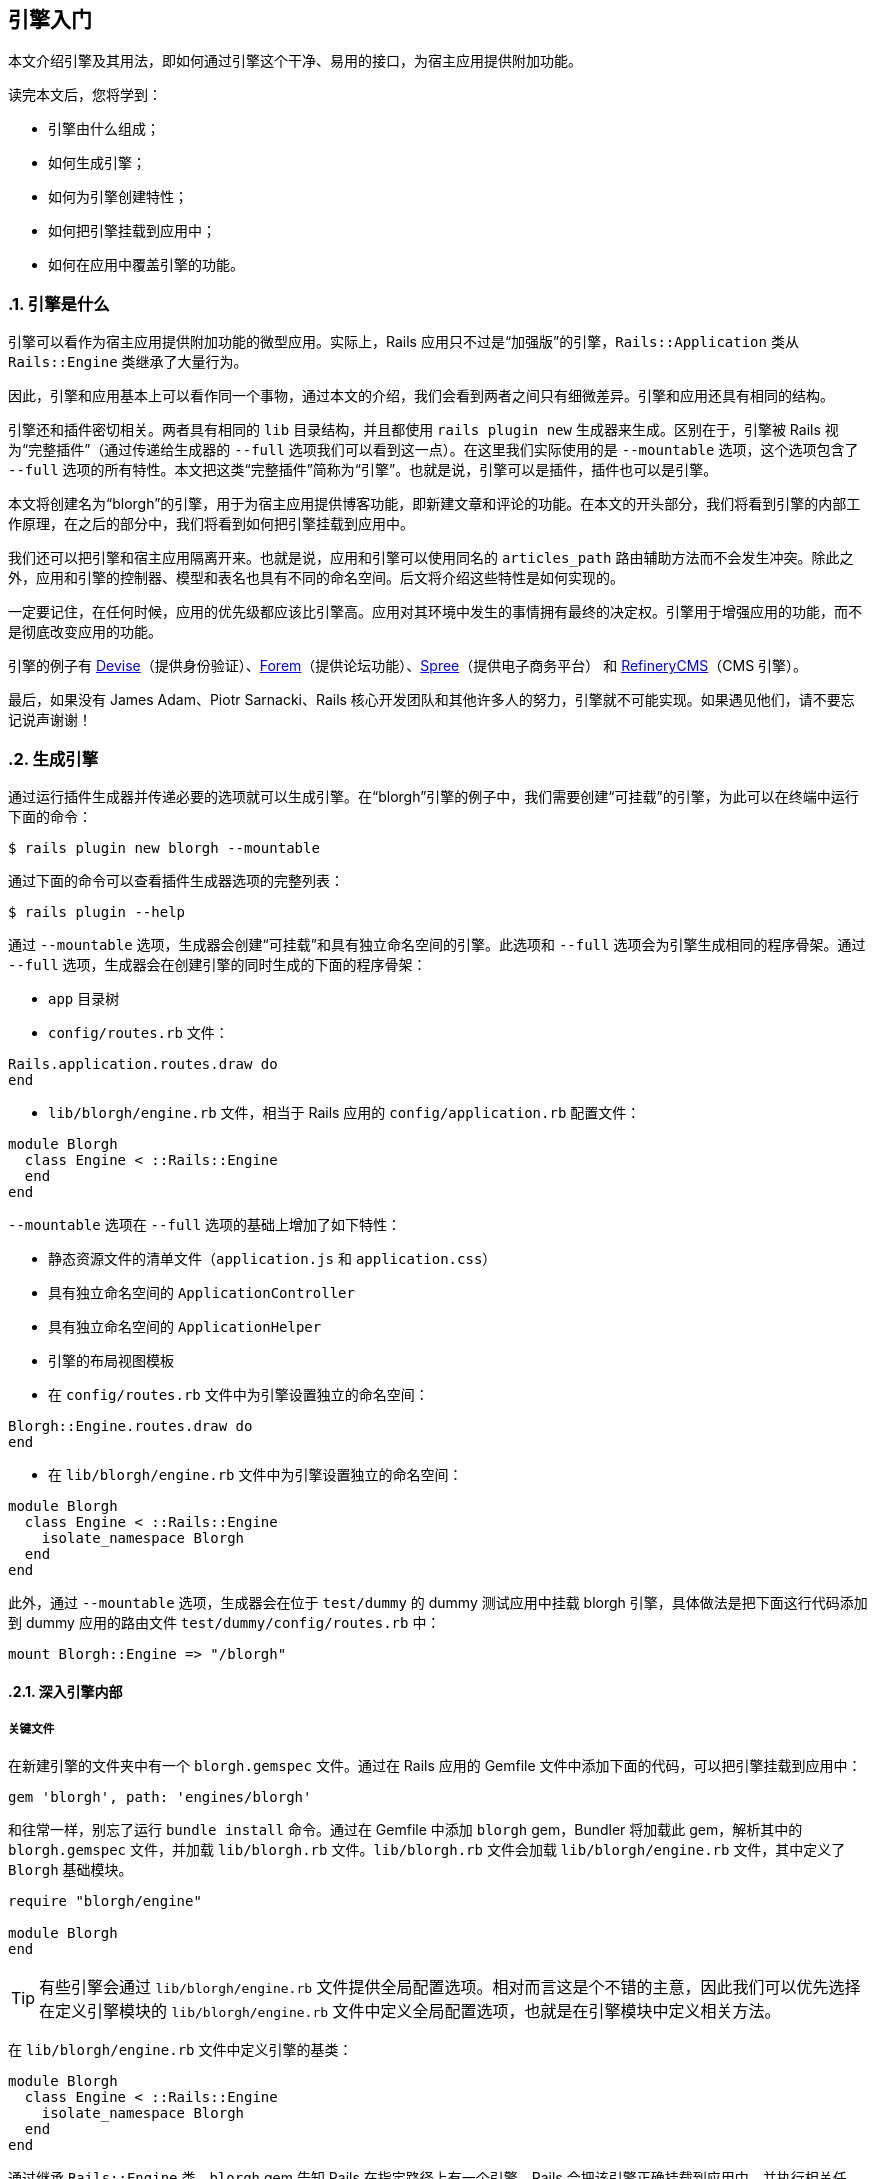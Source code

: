 [[getting-started-with-engines]]
== 引擎入门
:imagesdir: ../images
:numbered:

// chinakr 翻译

[.chapter-abstract]
--
本文介绍引擎及其用法，即如何通过引擎这个干净、易用的接口，为宿主应用提供附加功能。

读完本文后，您将学到：

* 引擎由什么组成；
* 如何生成引擎；
* 如何为引擎创建特性；
* 如何把引擎挂载到应用中；
* 如何在应用中覆盖引擎的功能。
--

[[what-are-engines]]
=== 引擎是什么

引擎可以看作为宿主应用提供附加功能的微型应用。实际上，Rails 应用只不过是“加强版”的引擎，`Rails::Application` 类从 `Rails::Engine` 类继承了大量行为。

因此，引擎和应用基本上可以看作同一个事物，通过本文的介绍，我们会看到两者之间只有细微差异。引擎和应用还具有相同的结构。

引擎还和插件密切相关。两者具有相同的 `lib` 目录结构，并且都使用 `rails plugin new` 生成器来生成。区别在于，引擎被 Rails 视为“完整插件”（通过传递给生成器的 `--full` 选项我们可以看到这一点）。在这里我们实际使用的是 `--mountable` 选项，这个选项包含了 `--full` 选项的所有特性。本文把这类“完整插件”简称为“引擎”。也就是说，引擎可以是插件，插件也可以是引擎。

本文将创建名为“blorgh”的引擎，用于为宿主应用提供博客功能，即新建文章和评论的功能。在本文的开头部分，我们将看到引擎的内部工作原理，在之后的部分中，我们将看到如何把引擎挂载到应用中。

我们还可以把引擎和宿主应用隔离开来。也就是说，应用和引擎可以使用同名的 `articles_path` 路由辅助方法而不会发生冲突。除此之外，应用和引擎的控制器、模型和表名也具有不同的命名空间。后文将介绍这些特性是如何实现的。

一定要记住，在任何时候，应用的优先级都应该比引擎高。应用对其环境中发生的事情拥有最终的决定权。引擎用于增强应用的功能，而不是彻底改变应用的功能。

引擎的例子有 link:$$https://github.com/plataformatec/devise$$[Devise]（提供身份验证）、link:$$https://github.com/radar/forem$$[Forem]（提供论坛功能）、link:$$https://github.com/spree/spree$$[Spree]（提供电子商务平台） 和 link:$$https://github.com/refinery/refinerycms$$[RefineryCMS]（CMS 引擎）。

最后，如果没有 James Adam、Piotr Sarnacki、Rails 核心开发团队和其他许多人的努力，引擎就不可能实现。如果遇见他们，请不要忘记说声谢谢！

[[generating-an-engine]]
=== 生成引擎

通过运行插件生成器并传递必要的选项就可以生成引擎。在“blorgh”引擎的例子中，我们需要创建“可挂载”的引擎，为此可以在终端中运行下面的命令：

[source,sh]
----
$ rails plugin new blorgh --mountable
----

通过下面的命令可以查看插件生成器选项的完整列表：

[source,sh]
----
$ rails plugin --help
----

通过 `--mountable` 选项，生成器会创建“可挂载”和具有独立命名空间的引擎。此选项和 `--full` 选项会为引擎生成相同的程序骨架。通过 `--full` 选项，生成器会在创建引擎的同时生成的下面的程序骨架：

* `app` 目录树
* `config/routes.rb` 文件：

[source,ruby]
----
Rails.application.routes.draw do
end
----

* `lib/blorgh/engine.rb` 文件，相当于 Rails 应用的 `config/application.rb` 配置文件：

[source,ruby]
----
module Blorgh
  class Engine < ::Rails::Engine
  end
end
----

`--mountable` 选项在 `--full` 选项的基础上增加了如下特性：

* 静态资源文件的清单文件（`application.js` 和 `application.css`）
* 具有独立命名空间的 `ApplicationController`
* 具有独立命名空间的 `ApplicationHelper`
* 引擎的布局视图模板
* 在 `config/routes.rb` 文件中为引擎设置独立的命名空间：

[source,ruby]
----
Blorgh::Engine.routes.draw do
end
----

* 在 `lib/blorgh/engine.rb` 文件中为引擎设置独立的命名空间：

[source,ruby]
----
module Blorgh
  class Engine < ::Rails::Engine
    isolate_namespace Blorgh
  end
end
----

此外，通过 `--mountable` 选项，生成器会在位于 `test/dummy` 的 dummy 测试应用中挂载 blorgh 引擎，具体做法是把下面这行代码添加到 dummy 应用的路由文件 `test/dummy/config/routes.rb` 中：

[source,ruby]
----
mount Blorgh::Engine => "/blorgh"
----

[[inside-an-engine]]
==== 深入引擎内部

[[critical-files]]
===== 关键文件

在新建引擎的文件夹中有一个 `blorgh.gemspec` 文件。通过在 Rails 应用的 Gemfile 文件中添加下面的代码，可以把引擎挂载到应用中：

[source,ruby]
----
gem 'blorgh', path: 'engines/blorgh'
----

和往常一样，别忘了运行 `bundle install` 命令。通过在 Gemfile 中添加 `blorgh` gem，Bundler 将加载此 gem，解析其中的 `blorgh.gemspec` 文件，并加载 `lib/blorgh.rb` 文件。`lib/blorgh.rb` 文件会加载 `lib/blorgh/engine.rb` 文件，其中定义了 `Blorgh` 基础模块。

[source,ruby]
----
require "blorgh/engine"

module Blorgh
end
----

TIP: 有些引擎会通过 `lib/blorgh/engine.rb` 文件提供全局配置选项。相对而言这是个不错的主意，因此我们可以优先选择在定义引擎模块的 `lib/blorgh/engine.rb` 文件中定义全局配置选项，也就是在引擎模块中定义相关方法。

在 `lib/blorgh/engine.rb` 文件中定义引擎的基类：

[source,ruby]
----
module Blorgh
  class Engine < ::Rails::Engine
    isolate_namespace Blorgh
  end
end
----

通过继承 `Rails::Engine` 类，`blorgh` gem 告知 Rails 在指定路径上有一个引擎，Rails 会把该引擎正确挂载到应用中，并执行相关任务，例如把 `app` 文件夹添加到模型、邮件程序、控制器和视图的加载路径中。

这里的 `isolate_namespace` 方法尤其需要注意。通过调用此方法，可以把引擎的控制器、模型、路由和其他组件隔离到各自的命名空间中，以便和应用中的类似组件隔离开来。要是没有这个方法，引擎的组件就可能“泄漏”到应用中，从而引起意外的混乱，引擎的重要组件也可能被应用中的同名组件覆盖。这类冲突的一个例子是辅助方法。在未调用 `isolate_namespace` 方法的情况下，引擎的辅助方法会被包含到应用的控制器中。

NOTE: 强烈建议在 `Engine` 类的定义中调用 `isolate_namespace` 方法。在未调用此方法的情况下，引擎中生成的类有可能和应用发生冲突。

命名空间隔离的意思是，通过 `bin/rails g model` 生成的模型，例如 `bin/rails g model article`，不会被命名为 `Article`，而会被命名为带有命名空间的 `Blorgh::Article`。此外，模型的表名同样带有命名空间，也就是说表名不是 `articles`，而是 `blorgh_articles`。和模型的命名规则类似，控制器不会被命名为 `ArticlesController`，而会被命名为 `Blorgh::ArticlesController`，控制器对应的视图不是 `app/views/articles`，而是 `app/views/blorgh/articles`。邮件程序的情况类似。

最后，路由也会被隔离在引擎中。这是命名空间最重要的内容之一，稍后将在本文的<<engines#routes,路由>>一节中介绍。

[[app-directory]]
===== `app` 文件夹

和应用类似，引擎的 `app` 文件夹中包含了标准的 `assets`、`controllers`、`helpers`、`mailers`、`models` 和 `views` 文件夹。其中 `helpers`、`mailers` 和 `models` 是空文件夹，因此本节不作介绍。后文介绍引擎编写时，会详细介绍 `models` 文件夹。

同样，和应用类似，引擎的 `app/assets` 文件夹中包含了 `images`、`javascripts` 和 `stylesheets` 文件夹。不过两者有一个区别，引擎的这三个文件夹中还包含了和引擎同名的文件夹。因为引擎位于命名空间中，所以引擎的静态资源文件也位于命名空间中。

`app/controllers` 文件夹中包含 `blorgh` 文件夹，其中包含 `application_controller.rb` 文件。此文件中包含了引擎控制器的通用功能。其他控制器文件也应该放在 `blorgh` 文件夹中。通过把引擎的控制器文件放在 `blorgh` 文件夹（作为控制器的命名空间）中，就可以避免和其他引擎甚至应用中的同名控制器发生冲突。

NOTE: 引擎的 `ApplicationController` 类采用了和 Rails 应用相同的命名规则，这样便于把应用转换为引擎。

NOTE: 鉴于 Ruby 进行常量查找的方式，我们可能会遇到引擎的控制器继承自应用的 `ApplicationController`，而不是继承自引擎的 `ApplicationController` 的情况。此时 Ruby 能够解析 `ApplicationController`，因此不会触发自动加载机制。关于这个问题的更多介绍，请参阅<<autoloading_and_reloading_constants#when-constants-aren-t-missed,当常量存在时>>和<<autoloading_and_reloading_constants,常量的自动加载和重新加载>>两节的内容。避免出现这种情况的最好办法是使用 `require_dependency` 方法，以确保加载的是引擎的 `ApplicationController`。例如：

[source,ruby]
----
# app/controllers/blorgh/articles_controller.rb:
require_dependency "blorgh/application_controller"

module Blorgh
  class ArticlesController < ApplicationController
    ...
  end
end
----

WARNING: 不要使用 `require` 方法，否则会破坏开发环境中类的自动重新加载——使用 `require_dependency` 方法才能确保以正确的方式加载和卸载类。

最后，`app/views` 文件夹中包含 `layouts` 文件夹，其中包含 `blorgh/application.html.erb` 文件。此文件用于为引擎指定布局。如果此引擎要作为独立引擎使用，那么应该在此文件而不是 `app/views/layouts/application.html.erb` 文件中自定义引擎布局。

如果不想强制用户使用引擎布局，那么可以删除此文件，并在引擎控制器中引用不同的布局。

[[bin-directory]]
===== `bin` 文件夹

引擎的 `bin` 文件夹中包含 `bin/rails` 文件。和应用类似，此文件提供了对 `rails` 子命令和生成器的支持。也就是说，我们可以像下面这样通过命令生成引擎的控制器和模型：

[source,sh]
----
$ bin/rails g model
----

记住，在 Engine 类中调用 isolate_namespace 方法后，通过这些命令生成的引擎控制器和模型都将位于命名空间中。

[[test-directory]]
===== `test` 文件夹

引擎的 `test` 文件夹用于储存引擎测试文件。在 `test/dummy` 文件夹中有一个内嵌于引擎中的精简版 Rails 测试应用，可用于测试引擎。此测试应用会挂载 `test/dummy/config/routes.rb` 文件中的引擎：

[source,ruby]
----
Rails.application.routes.draw do
  mount Blorgh::Engine => "/blorgh"
end
----

上述代码会挂载 `/blorgh` 文件夹中的引擎，在应用中只能通过此路径访问该引擎。

`test/integration` 文件夹用于储存引擎的集成测试文件。在 `test` 文件夹中还可以创建其他文件夹。例如，我们可以为引擎的模型测试创建 `test/models` 文件夹。

[[providing-engine-functionality]]
=== 为引擎添加功能
